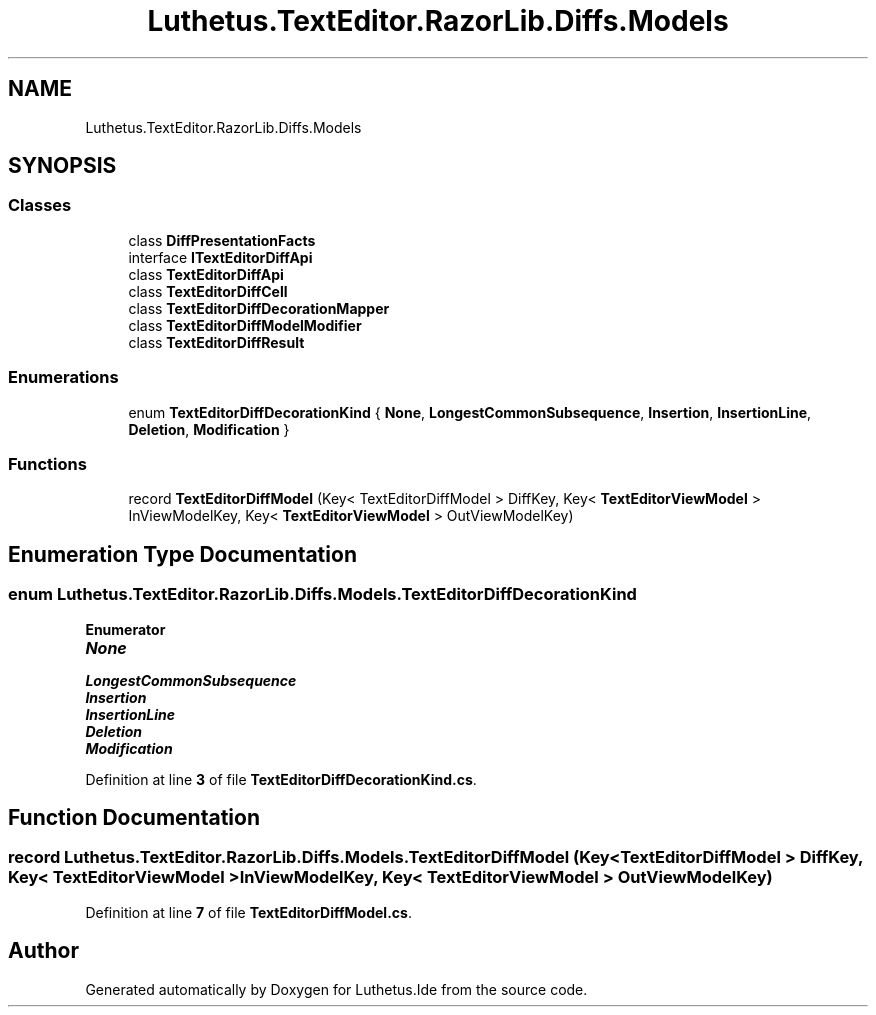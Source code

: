 .TH "Luthetus.TextEditor.RazorLib.Diffs.Models" 3 "Version 1.0.0" "Luthetus.Ide" \" -*- nroff -*-
.ad l
.nh
.SH NAME
Luthetus.TextEditor.RazorLib.Diffs.Models
.SH SYNOPSIS
.br
.PP
.SS "Classes"

.in +1c
.ti -1c
.RI "class \fBDiffPresentationFacts\fP"
.br
.ti -1c
.RI "interface \fBITextEditorDiffApi\fP"
.br
.ti -1c
.RI "class \fBTextEditorDiffApi\fP"
.br
.ti -1c
.RI "class \fBTextEditorDiffCell\fP"
.br
.ti -1c
.RI "class \fBTextEditorDiffDecorationMapper\fP"
.br
.ti -1c
.RI "class \fBTextEditorDiffModelModifier\fP"
.br
.ti -1c
.RI "class \fBTextEditorDiffResult\fP"
.br
.in -1c
.SS "Enumerations"

.in +1c
.ti -1c
.RI "enum \fBTextEditorDiffDecorationKind\fP { \fBNone\fP, \fBLongestCommonSubsequence\fP, \fBInsertion\fP, \fBInsertionLine\fP, \fBDeletion\fP, \fBModification\fP }"
.br
.in -1c
.SS "Functions"

.in +1c
.ti -1c
.RI "record \fBTextEditorDiffModel\fP (Key< TextEditorDiffModel > DiffKey, Key< \fBTextEditorViewModel\fP > InViewModelKey, Key< \fBTextEditorViewModel\fP > OutViewModelKey)"
.br
.in -1c
.SH "Enumeration Type Documentation"
.PP 
.SS "enum \fBLuthetus\&.TextEditor\&.RazorLib\&.Diffs\&.Models\&.TextEditorDiffDecorationKind\fP"

.PP
\fBEnumerator\fP
.in +1c
.TP
\f(BINone \fP
.TP
\f(BILongestCommonSubsequence \fP
.TP
\f(BIInsertion \fP
.TP
\f(BIInsertionLine \fP
.TP
\f(BIDeletion \fP
.TP
\f(BIModification \fP
.PP
Definition at line \fB3\fP of file \fBTextEditorDiffDecorationKind\&.cs\fP\&.
.SH "Function Documentation"
.PP 
.SS "record Luthetus\&.TextEditor\&.RazorLib\&.Diffs\&.Models\&.TextEditorDiffModel (Key< TextEditorDiffModel > DiffKey, Key< \fBTextEditorViewModel\fP > InViewModelKey, Key< \fBTextEditorViewModel\fP > OutViewModelKey)"

.PP
Definition at line \fB7\fP of file \fBTextEditorDiffModel\&.cs\fP\&.
.SH "Author"
.PP 
Generated automatically by Doxygen for Luthetus\&.Ide from the source code\&.
